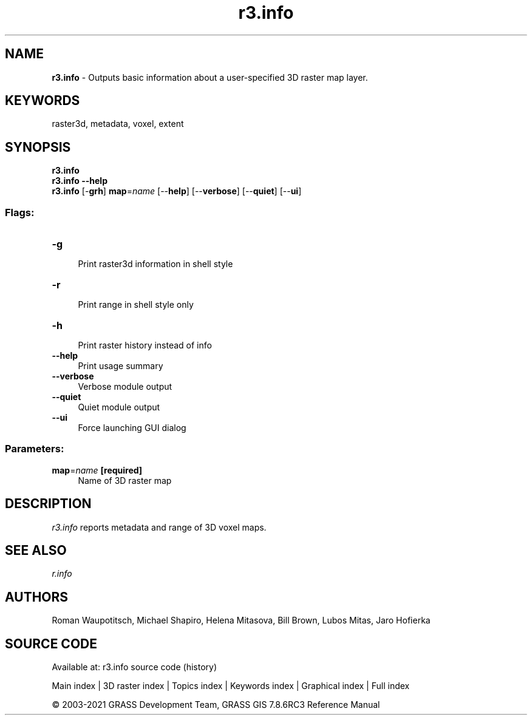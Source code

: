 .TH r3.info 1 "" "GRASS 7.8.6RC3" "GRASS GIS User's Manual"
.SH NAME
\fI\fBr3.info\fR\fR  \- Outputs basic information about a user\-specified 3D raster map layer.
.SH KEYWORDS
raster3d, metadata, voxel, extent
.SH SYNOPSIS
\fBr3.info\fR
.br
\fBr3.info \-\-help\fR
.br
\fBr3.info\fR [\-\fBgrh\fR] \fBmap\fR=\fIname\fR  [\-\-\fBhelp\fR]  [\-\-\fBverbose\fR]  [\-\-\fBquiet\fR]  [\-\-\fBui\fR]
.SS Flags:
.IP "\fB\-g\fR" 4m
.br
Print raster3d information in shell style
.IP "\fB\-r\fR" 4m
.br
Print range in shell style only
.IP "\fB\-h\fR" 4m
.br
Print raster history instead of info
.IP "\fB\-\-help\fR" 4m
.br
Print usage summary
.IP "\fB\-\-verbose\fR" 4m
.br
Verbose module output
.IP "\fB\-\-quiet\fR" 4m
.br
Quiet module output
.IP "\fB\-\-ui\fR" 4m
.br
Force launching GUI dialog
.SS Parameters:
.IP "\fBmap\fR=\fIname\fR \fB[required]\fR" 4m
.br
Name of 3D raster map
.SH DESCRIPTION
\fIr3.info\fR reports metadata and range of 3D voxel maps.
.SH SEE ALSO
\fI
r.info
\fR
.SH AUTHORS
Roman Waupotitsch, Michael Shapiro,
Helena Mitasova, Bill Brown, Lubos Mitas,
Jaro Hofierka
.SH SOURCE CODE
.PP
Available at: r3.info source code (history)
.PP
Main index |
3D raster index |
Topics index |
Keywords index |
Graphical index |
Full index
.PP
© 2003\-2021
GRASS Development Team,
GRASS GIS 7.8.6RC3 Reference Manual
